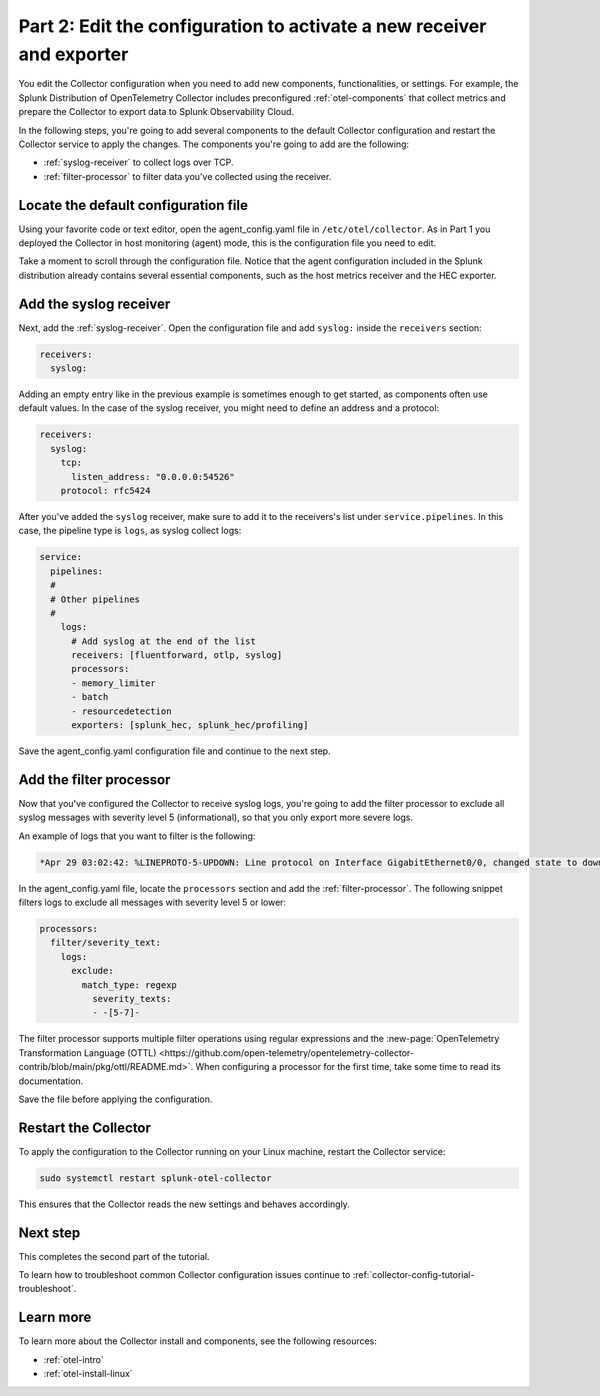 .. _collector-config-tutorial-edit:

**********************************************************************
Part 2: Edit the configuration to activate a new receiver and exporter
**********************************************************************

You edit the Collector configuration when you need to add new components, functionalities, or settings. For example, the Splunk Distribution of OpenTelemetry Collector includes preconfigured :ref:`otel-components` that collect metrics and prepare the Collector to export data to Splunk Observability Cloud.

In the following steps, you're going to add several components to the default Collector configuration and restart the Collector service to apply the changes. The components you're going to add are the following:

- :ref:`syslog-receiver` to collect logs over TCP.
- :ref:`filter-processor` to filter data you've collected using the receiver.

Locate the default configuration file
=======================================

Using your favorite code or text editor, open the agent_config.yaml file in ``/etc/otel/collector``. As in Part 1 you deployed the Collector in host monitoring (agent) mode, this is the configuration file you need to edit.

Take a moment to scroll through the configuration file. Notice that the agent configuration included in the Splunk distribution already contains several essential components, such as the host metrics receiver and the HEC exporter.

Add the syslog receiver
======================================

Next, add the :ref:`syslog-receiver`. Open the configuration file and add ``syslog:`` inside the ``receivers`` section:

.. code-block:: yaml

   receivers:
     syslog:

Adding an empty entry like in the previous example is sometimes enough to get started, as components often use default values. In the case of the syslog receiver, you might need to define an address and a protocol:

.. code-block:: yaml

   receivers:
     syslog:
       tcp:
         listen_address: "0.0.0.0:54526"
       protocol: rfc5424

After you've added the ``syslog`` receiver, make sure to add it to the receivers's list under ``service.pipelines``. In this case, the pipeline type is ``logs``, as syslog collect logs:

.. code-block:: yaml

   service:
     pipelines:
     #
     # Other pipelines
     #
       logs:
         # Add syslog at the end of the list
         receivers: [fluentforward, otlp, syslog]
         processors:
         - memory_limiter
         - batch
         - resourcedetection
         exporters: [splunk_hec, splunk_hec/profiling]

Save the agent_config.yaml configuration file and continue to the next step.


Add the filter processor
====================================

Now that you've configured the Collector to receive syslog logs, you're going to add the filter processor to exclude all syslog messages with severity level 5 (informational), so that you only export more severe logs.

An example of logs that you want to filter is the following:

.. code-block:: text

   *Apr 29 03:02:42: %LINEPROTO-5-UPDOWN: Line protocol on Interface GigabitEthernet0/0, changed state to down

In the agent_config.yaml file, locate the ``processors`` section and add the :ref:`filter-processor`. The following snippet filters logs to exclude all messages with severity level 5 or lower:

.. code-block:: yaml

      processors:
        filter/severity_text:
          logs:
            exclude:
              match_type: regexp
                severity_texts:
                - -[5-7]-

The filter processor supports multiple filter operations using regular expressions and the :new-page:`OpenTelemetry Transformation Language (OTTL) <https://github.com/open-telemetry/opentelemetry-collector-contrib/blob/main/pkg/ottl/README.md>`. When configuring a processor for the first time, take some time to read its documentation.

Save the file before applying the configuration.


Restart the Collector
=====================================

To apply the configuration to the Collector running on your Linux machine, restart the Collector service:

.. code-block:: yaml

   sudo systemctl restart splunk-otel-collector

This ensures that the Collector reads the new settings and behaves accordingly.


Next step
=====================================

This completes the second part of the tutorial.

To learn how to troubleshoot common Collector configuration issues continue to :ref:`collector-config-tutorial-troubleshoot`.


Learn more
========================================

To learn more about the Collector install and components, see the following resources:

- :ref:`otel-intro`
- :ref:`otel-install-linux`
